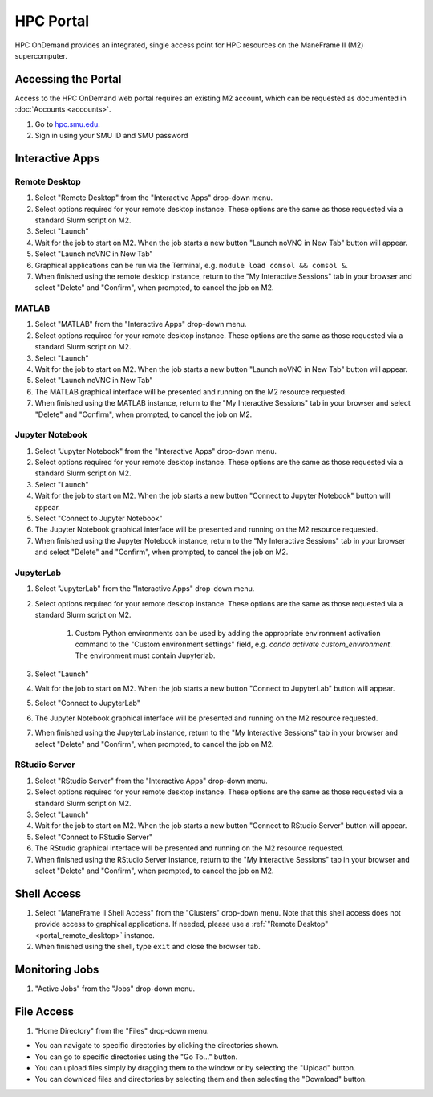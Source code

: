HPC Portal
##########

HPC OnDemand provides an integrated, single access point for HPC resources on
the ManeFrame II (M2) supercomputer.

Accessing the Portal
====================

Access to the HPC OnDemand web portal requires an existing M2 account, which
can be requested as documented in :doc:`Accounts <accounts>`.

#. Go to `hpc.smu.edu <https://hpc.smu.edu/>`_.
#. Sign in using your SMU ID and SMU password

Interactive Apps
================

.. _portal_remote_desktop:

Remote Desktop
--------------

#. Select "Remote Desktop" from the "Interactive Apps" drop-down menu.
#. Select options required for your remote desktop instance. These options are the
   same as those requested via a standard Slurm script on M2.
#. Select "Launch"
#. Wait for the job to start on M2. When the job starts a new button "Launch
   noVNC in New Tab" button will appear.
#. Select "Launch noVNC in New Tab"
#. Graphical applications can be run via the Terminal, e.g. ``module load
   comsol && comsol &``.
#. When finished using the remote desktop instance, return to the "My
   Interactive Sessions" tab in your browser and select "Delete" and "Confirm",
   when prompted, to cancel the job on M2.

.. raw:: html

    <iframe
    src="https://smu.hosted.panopto.com/Panopto/Pages/Embed.aspx?id=72acf55b-f2b7-4626-a953-ab58015d1d64&autoplay=false&offerviewer=false&showtitle=true&showbrand=false&start=0&interactivity=all"
    width=600 height=338 style="border: 1px solid #464646;" allowfullscreen allow="autoplay">
    </iframe>

MATLAB
------

#. Select "MATLAB" from the "Interactive Apps" drop-down menu.   
#. Select options required for your remote desktop instance. These options are the
   same as those requested via a standard Slurm script on M2.
#. Select "Launch"
#. Wait for the job to start on M2. When the job starts a new button "Launch
   noVNC in New Tab" button will appear. 
#. Select "Launch noVNC in New Tab"
#. The MATLAB graphical interface will be presented and running on the M2
   resource requested.
#. When finished using the MATLAB instance, return to the "My
   Interactive Sessions" tab in your browser and select "Delete" and "Confirm", 
   when prompted, to cancel the job on M2.

Jupyter Notebook
----------------

#. Select "Jupyter Notebook" from the "Interactive Apps" drop-down menu.
#. Select options required for your remote desktop instance. These options are the
   same as those requested via a standard Slurm script on M2.
#. Select "Launch"
#. Wait for the job to start on M2. When the job starts a new button "Connect
   to Jupyter Notebook" button will appear.
#. Select "Connect to Jupyter Notebook"
#. The Jupyter Notebook graphical interface will be presented and running on the M2   
   resource requested.
#. When finished using the Jupyter Notebook instance, return to the "My
   Interactive Sessions" tab in your browser and select "Delete" and "Confirm",
   when prompted, to cancel the job on M2.

JupyterLab
----------

#. Select "JupyterLab" from the "Interactive Apps" drop-down menu.
#. Select options required for your remote desktop instance. These options are the
   same as those requested via a standard Slurm script on M2.

    #. Custom Python environments can be used by adding the appropriate
       environment activation command to the "Custom environment settings" field, e.g.
       `conda activate custom_environment`. The environment must contain Jupyterlab.

#. Select "Launch"
#. Wait for the job to start on M2. When the job starts a new button "Connect 
   to JupyterLab" button will appear.
#. Select "Connect to JupyterLab"
#. The Jupyter Notebook graphical interface will be presented and running on the M2
   resource requested.
#. When finished using the JupyterLab instance, return to the "My
   Interactive Sessions" tab in your browser and select "Delete" and "Confirm",
   when prompted, to cancel the job on M2.

RStudio Server
--------------

#. Select "RStudio Server" from the "Interactive Apps" drop-down menu.
#. Select options required for your remote desktop instance. These options are the
   same as those requested via a standard Slurm script on M2.
#. Select "Launch"
#. Wait for the job to start on M2. When the job starts a new button "Connect
   to RStudio Server" button will appear.
#. Select "Connect to RStudio Server"
#. The RStudio graphical interface will be presented and running on the M2
   resource requested.
#. When finished using the RStudio Server instance, return to the "My
   Interactive Sessions" tab in your browser and select "Delete" and "Confirm",
   when prompted, to cancel the job on M2.

Shell Access
============

#. Select "ManeFrame II Shell Access" from the "Clusters" drop-down menu. Note
   that this shell access does not provide access to graphical applications. If
   needed, please use a :ref:`"Remote Desktop" <portal_remote_desktop>` instance.
#. When finished using the shell, type ``exit`` and close the browser tab.

Monitoring Jobs
===============

#. "Active Jobs" from the "Jobs" drop-down menu.

File Access
===========

#. "Home Directory" from the "Files" drop-down menu.

* You can navigate to specific directories by clicking the directories shown.
* You can go to specific directories using the "Go To..." button.
* You can upload files simply by dragging them to the window or by selecting the "Upload" button.
* You can download files and directories by selecting them and then selecting the "Download" button.

